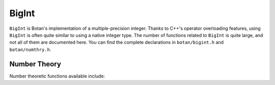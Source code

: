 BigInt
========================================

``BigInt`` is Botan's implementation of a multiple-precision integer. Thanks to
C++'s operator overloading features, using ``BigInt`` is often quite similar to
using a native integer type. The number of functions related to ``BigInt`` is
quite large, and not all of them are documented here. You can find the complete
declarations in ``botan/bigint.h`` and ``botan/numthry.h``.

.. cpp:class:: BigInt

   .. cpp:function:: BigInt()

      Create a BigInt with value zero

   .. cpp:function:: BigInt::from_u64(uint64_t n)

      Create a BigInt with value *n*

   .. cpp:function:: BigInt(std::string_view str)

      Create a BigInt from a string. By default decimal is expected. With an 0x
      prefix instead it is treated as hexadecimal. A ``-`` prefix to indicate
      negative numbers is also accepted.

   .. cpp:function:: BigInt(std::span<const uint8_t> buf)

      Create a BigInt from a binary array (big-endian encoding).

   .. cpp:function:: BigInt(RandomNumberGenerator& rng, size_t bits, bool set_high_bit = true)

      Create a random BigInt of the specified size.

   .. cpp:function:: BigInt operator+(const BigInt& x, const BigInt& y)

      Add ``x`` and ``y`` and return result.

   .. cpp:function:: BigInt operator+(const BigInt& x, word y)

      Add ``x`` and ``y`` and return result.

   .. cpp:function:: BigInt operator+(word x, const BigInt& y)

      Add ``x`` and ``y`` and return result.

   .. cpp:function:: BigInt operator-(const BigInt& x, const BigInt& y)

      Subtract ``y`` from ``x`` and return result.

   .. cpp:function:: BigInt operator-(const BigInt& x, word y)

      Subtract ``y`` from ``x`` and return result.

   .. cpp:function:: BigInt operator*(const BigInt& x, const BigInt& y)

      Multiply ``x`` and ``y`` and return result.

   .. cpp:function:: BigInt operator/(const BigInt& x, const BigInt& y)

      Divide ``x`` by ``y`` and return result.

   .. cpp:function:: BigInt operator%(const BigInt& x, const BigInt& y)

      Divide ``x`` by ``y`` and return remainder.

   .. cpp:function:: word operator%(const BigInt& x, word y)

      Divide ``x`` by ``y`` and return remainder.

   .. cpp:function:: word operator<<(const BigInt& x, size_t n)

      Left shift ``x`` by ``n`` and return result.

   .. cpp:function:: word operator>>(const BigInt& x, size_t n)

      Right shift ``x`` by ``n`` and return result.

   .. cpp:function:: BigInt& operator+=(const BigInt& y)

      Add y to ``*this``

   .. cpp:function:: BigInt& operator+=(word y)

      Add y to ``*this``

   .. cpp:function:: BigInt& operator-=(const BigInt& y)

      Subtract y from ``*this``

   .. cpp:function:: BigInt& operator-=(word y)

      Subtract y from ``*this``

   .. cpp:function:: BigInt& operator*=(const BigInt& y)

      Multiply ``*this`` with y

   .. cpp:function:: BigInt& operator*=(word y)

      Multiply ``*this`` with y

   .. cpp:function:: BigInt& operator/=(const BigInt& y)

      Divide ``*this`` by y

   .. cpp:function:: BigInt& operator%=(const BigInt& y)

      Divide ``*this`` by y and set ``*this`` to the remainder.

   .. cpp:function:: word operator%=(word y)

      Divide ``*this`` by y and set ``*this`` to the remainder.

   .. cpp:function:: word operator<<=(size_t shift)

      Left shift ``*this`` by *shift* bits

   .. cpp:function:: word operator>>=(size_t shift)

      Right shift ``*this`` by *shift* bits

   .. cpp:function:: BigInt& operator++()

      Increment ``*this`` by 1

   .. cpp:function:: BigInt& operator--()

      Decrement ``*this`` by 1

   .. cpp:function:: BigInt operator++(int)

      Postfix increment ``*this`` by 1

   .. cpp:function:: BigInt operator--(int)

      Postfix decrement ``*this`` by 1

   .. cpp:function:: BigInt operator-() const

      Negation operator

   .. cpp:function:: bool operator !() const

      Return true unless ``*this`` is zero

   .. cpp:function:: void clear()

      Set ``*this`` to zero

   .. cpp:function:: size_t bytes() const

      Return number of bytes need to represent value of ``*this``

   .. cpp:function:: size_t bits() const

      Return number of bits need to represent value of ``*this``

   .. cpp:function:: bool is_even() const

      Return true if ``*this`` is even

   .. cpp:function:: bool is_odd() const

      Return true if ``*this`` is odd

   .. cpp:function:: bool is_nonzero() const

      Return true if ``*this`` is not zero

   .. cpp:function:: bool is_zero() const

      Return true if ``*this`` is zero

   .. cpp:function:: void set_bit(size_t n)

      Set bit *n* of ``*this``

   .. cpp:function:: void clear_bit(size_t n)

      Clear bit *n* of ``*this``

   .. cpp:function:: bool get_bit(size_t n) const

      Get bit *n* of ``*this``

   .. cpp:function:: uint32_t to_u32bit() const

      Return value of ``*this`` as a 32-bit integer, if possible.
      If the integer is negative or not in range, an exception is thrown.

   .. cpp:function:: bool is_negative() const

      Return true if ``*this`` is negative

   .. cpp:function:: bool is_positive() const

      Return true if ``*this`` is negative

   .. cpp:function:: BigInt abs() const

      Return absolute value of ``*this``

   .. cpp:function:: void serialize_to(std::span<uint8_t> buf)

      Encode this BigInt as a big-endian integer. The sign is ignored.

      There must be sufficient space to encode the entire integer in ``buf``.
      If ``buf`` is larger than required, sufficient zero bytes will be
      prefixed.

   .. cpp:function:: void assign_from_bytes(std::span<const uint8_t> buf)

      Decode this BigInt as a big-endian integer.

   .. cpp:function:: std::string to_dec_string() const

      Encode the integer as a decimal string.

   .. cpp:function:: std::string to_hex_string() const

      Encode the integer as a hexadecimal string.

Number Theory
----------------------------------------

Number theoretic functions available include:

.. cpp:function:: BigInt gcd(BigInt x, BigInt y)

  Returns the greatest common divisor of x and y

.. cpp:function:: BigInt lcm(BigInt x, BigInt y)

  Returns an integer z which is the smallest integer such that z % x
  == 0 and z % y == 0

.. cpp:function:: BigInt jacobi(BigInt a, BigInt n)

  Return Jacobi symbol of (a|n).

.. cpp:function:: BigInt inverse_mod(BigInt x, BigInt m)

  Returns the modular inverse of x modulo m, that is, an integer
  y such that (x*y) % m == 1. If no such y exists, returns zero.

.. cpp:function:: BigInt power_mod(BigInt b, BigInt x, BigInt m)

  Returns b to the xth power modulo m. If you are doing many
  exponentiations with a single fixed modulus, it is faster to use a
  ``Power_Mod`` implementation.

.. cpp:function:: BigInt ressol(BigInt x, BigInt p)

  Returns the square root modulo a prime, that is, returns a number y
  such that (y*y) % p == x. Returns -1 if no such integer exists.

.. cpp:function:: bool is_prime(BigInt n, RandomNumberGenerator& rng, \
                                size_t prob = 56, double is_random = false)

  Test *n* for primality using a probabilistic algorithm (Miller-Rabin).  With
  this algorithm, there is some non-zero probability that true will be returned
  even if *n* is actually composite. Modifying *prob* allows you to decrease the
  chance of such a false positive, at the cost of increased runtime. Sufficient
  tests will be run such that the chance *n* is composite is no more than 1 in
  2\ :sup:`prob`. Set *is_random* to true if (and only if) *n* was randomly
  chosen (ie, there is no danger it was chosen maliciously) as far fewer tests
  are needed in that case.

.. cpp:function:: BigInt random_prime(RandomNumberGenerator& rng, \
                                      size_t bits, \
                                      BigInt coprime = 1, \
                                      size_t equiv = 1, \
                                      size_t equiv_mod = 2)

  Return a random prime number of ``bits`` bits long that is
  relatively prime to ``coprime``, and equivalent to ``equiv`` modulo
  ``equiv_mod``.
